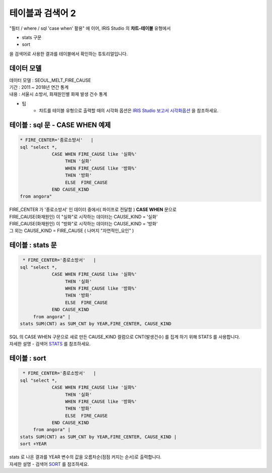 테이블과 검색어 2
========================================================================

| "필터 / where / sql 'case when' 활용" 에 이어, IRIS Studio 의 **챠트-테이블** 유형에서 

- stats 구문
- sort 

| 을 검색어로 사용한 결과를 테이블에서 확인하는 튜토리얼입니다.



데이터 모델
------------------------------


| 데이터 모델 : SEOUL_MELT_FIRE_CAUSE
| 기간 : 2011 ~ 2018년 연간 통계
| 내용 : 서울시 소방서, 화재원인별 화재 발생 건수 통계


.. image:: images/table_1_01.png
    :scale: 60%
    :alt: table_1_01


- 팁 
    - 챠트를 테이블 유형으로 출력할 때의 시각화 옵션은 `IRIS Studio 보고서 시각화옵션 <http://docs.iris.tools/manual/IRIS-Manual/IRIS-Studio/studio/index.html#id35>`__ 을 참조하세요.



테이블 : sql 문 - CASE WHEN 예제
-------------------------------------------

.. code::

    * FIRE_CENTER='종로소방서'   | 
    sql "select *, 
                CASE WHEN FIRE_CAUSE like '실화%' 
                     THEN '실화' 
                     WHEN FIRE_CAUSE like '방화%'
                     THEN '방화'
                     ELSE  FIRE_CAUSE  
                END CAUSE_KIND
    from angora"


| FIRE_CENTER 가 '종로소방서' 인 데이터 중에서( 파이프로 전달함 ) **CASE WHEN** 문으로
| FIRE_CAUSE(화재원인) 이 "실화"로 시작하는 데이터는 CAUSE_KIND = '실화'
| FIRE_CAUSE(화재원인) 이 "방화"로 시작하는 데이터는 CAUSE_KIND = '방화'
| 그 외는 CAUSE_KIND = FIRE_CAUSE ( 나머지 "자연적인_요인" )



.. image:: images/table_2_06.png
    :alt: table_2_06



테이블 : stats 문
-------------------------------------------

.. code::

     * FIRE_CENTER='종로소방서'   | 
    sql "select *, 
                CASE WHEN FIRE_CAUSE like '실화%' 
                     THEN '실화' 
                     WHEN FIRE_CAUSE like '방화%'
                     THEN '방화'
                     ELSE  FIRE_CAUSE  
                END CAUSE_KIND
         from angora" |
    stats SUM(CNT) as SUM_CNT by YEAR,FIRE_CENTER, CAUSE_KIND



| SQL 의 CASE WHEN 구문으로 새로 만든 CAUSE_KIND 컬럼으로 CNT(발생건수) 를 집계 하기 위해 STATS 를 사용합니다.
| 자세한 설명 - 검색어 `STATS <http://docs.iris.tools/manual/IRIS-Manual/IRIS-Discovery-Middleware/command/commands/stats.html>`__ 를 참조하세요.


.. image:: images/table_2_07.png
    :alt: table_2_07



테이블 : sort 
---------------------------------------------

.. code::

     * FIRE_CENTER='종로소방서'   | 
    sql "select *, 
                CASE WHEN FIRE_CAUSE like '실화%' 
                     THEN '실화' 
                     WHEN FIRE_CAUSE like '방화%'
                     THEN '방화'
                     ELSE  FIRE_CAUSE  
                END CAUSE_KIND
         from angora" |
    stats SUM(CNT) as SUM_CNT by YEAR,FIRE_CENTER, CAUSE_KIND |
    sort +YEAR


| stats 로 나온 결과를 YEAR 변수의 값을 오름차순(점점 커지는 순서)로 출력합니다.
| 자세한 설명 - 검색어 `SORT <http://docs.iris.tools/manual/IRIS-Manual/IRIS-Discovery-Middleware/command/commands/sort.html>`__ 를 참조하세요.


.. image:: images/table_2_08.png
    :alt: table_2_08





